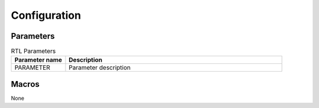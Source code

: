 *************
Configuration
*************

Parameters
==========

.. list-table:: RTL Parameters
   :widths: 20 80
   :class: longtable
   :header-rows: 1

   * - Parameter name
     - Description
   * - PARAMETER
     - Parameter description

Macros
======

None
